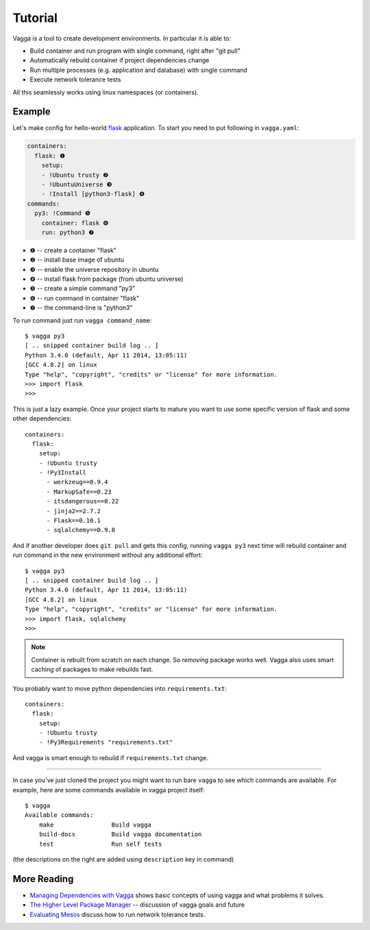 ========
Tutorial
========

Vagga is a tool to create development environments. In particular it is
able to:

* Build container and run program with single command, right after "git pull"
* Automatically rebuild container if project dependencies change
* Run multiple processes (e.g. application and database) with single command
* Execute network tolerance tests

All this seamlessly works using linux namespaces (or containers).

Example
=======

Let's make config for hello-world flask_ application. To start you need to put
following in ``vagga.yaml``:

.. code-block:: yaml

    containers:
      flask: ❶
        setup:
        - !Ubuntu trusty ❷
        - !UbuntuUniverse ❸
        - !Install [python3-flask] ❹
    commands:
      py3: !Command ❺
        container: flask ❻
        run: python3 ❼

* ❶ -- create a container "flask"
* ❷ -- install base image of ubuntu
* ❸ -- enable the universe repository in ubuntu
* ❹ -- install flask from package (from ubuntu universe)
* ❺ -- create a simple command "py3"
* ❻ -- run command in container "flask"
* ❼ -- the command-line is "python3"

To run command just run ``vagga command_name``::

    $ vagga py3
    [ .. snipped container build log .. ]
    Python 3.4.0 (default, Apr 11 2014, 13:05:11)
    [GCC 4.8.2] on linux
    Type "help", "copyright", "credits" or "license" for more information.
    >>> import flask
    >>>

This is just a lazy example. Once your project starts to mature you want to
use some specific version of flask and some other dependencies::

    containers:
      flask:
        setup:
        - !Ubuntu trusty
        - !Py3Install
          - werkzeug==0.9.4
          - MarkupSafe==0.23
          - itsdangerous==0.22
          - jinja2==2.7.2
          - Flask==0.10.1
          - sqlalchemy==0.9.8

And if another developer does ``git pull`` and gets this config, running
``vagga py3`` next time will rebuild container and run command in the new
environment without any additional effort::

    $ vagga py3
    [ .. snipped container build log .. ]
    Python 3.4.0 (default, Apr 11 2014, 13:05:11)
    [GCC 4.8.2] on linux
    Type "help", "copyright", "credits" or "license" for more information.
    >>> import flask, sqlalchemy
    >>>

.. note:: Container is rebuilt from scratch on each change. So *removing*
   package works well. Vagga also uses smart caching of packages to make
   rebuilds fast.

You probably want to move python dependencies into ``requirements.txt``::

    containers:
      flask:
        setup:
        - !Ubuntu trusty
        - !Py3Requirements "requirements.txt"

And vagga is smart enough to rebuild if ``requirements.txt`` change.

----

In case you've just cloned the project you might want to run bare ``vagga`` to
see which commands are available. For example, here are some commands available
in vagga project itself::

    $ vagga
    Available commands:
        make                Build vagga
        build-docs          Build vagga documentation
        test                Run self tests

(the descriptions on the right are added using ``description`` key in command)


.. _flask: http://flask.pocoo.org/docs/0.10/


More Reading
============

* `Managing Dependencies with Vagga <https://medium.com/@paulcolomiets/managing-dependencies-with-vagga-79181046db66>`_
  shows basic concepts of using vagga and what problems it solves.

* `The Higher Level Package Manager <https://medium.com/@paulcolomiets/vagga-the-higher-level-package-manager-e49e85fed42a>`_ -- discussion of vagga goals and future

* `Evaluating Mesos <https://medium.com/@paulcolomiets/evaluating-mesos-4a08f85473fb>`_
  discuss how to run network tolerance tests.

